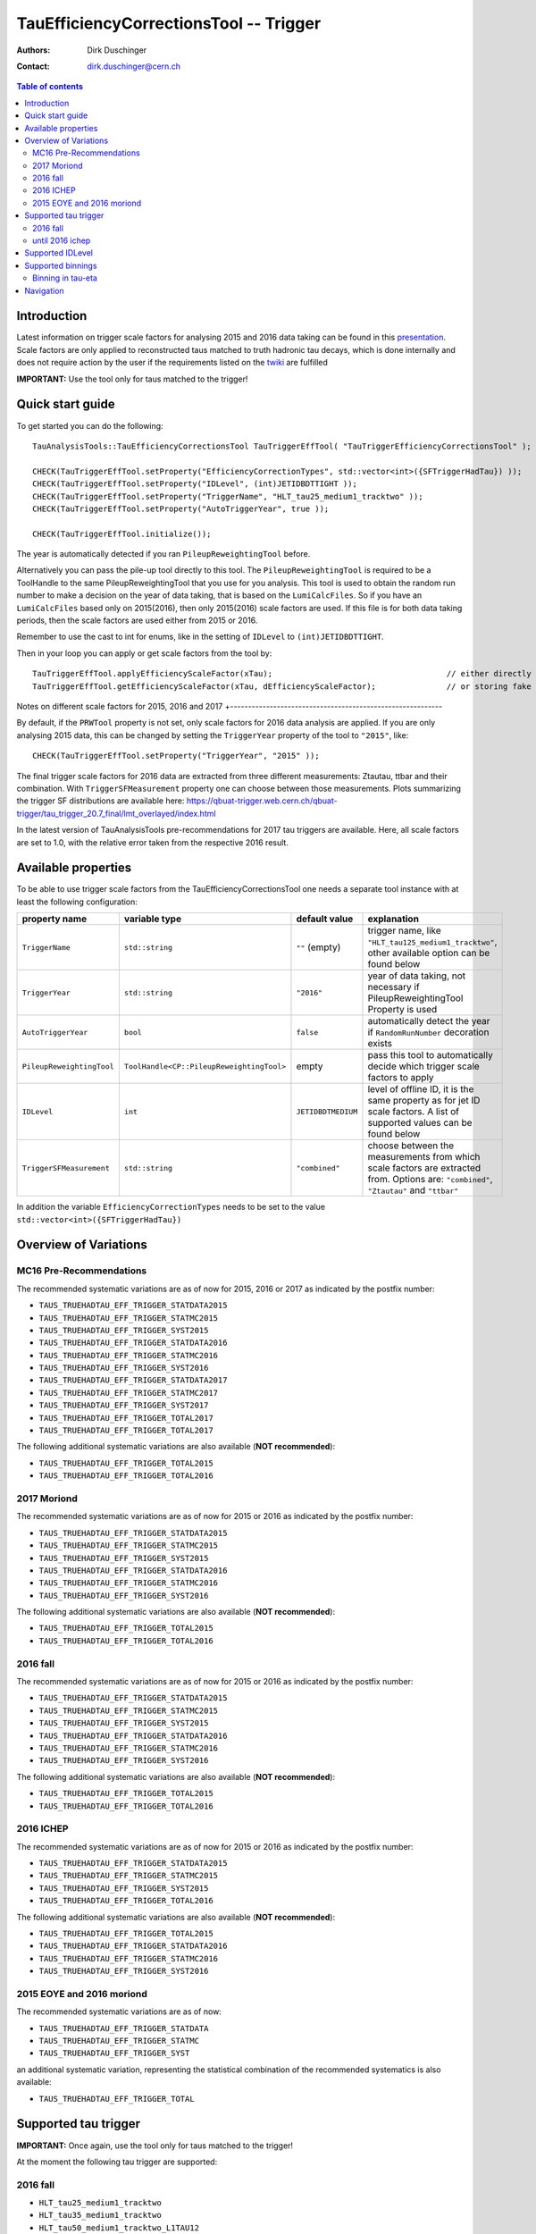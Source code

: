 =======================================
TauEfficiencyCorrectionsTool -- Trigger
=======================================

:authors: Dirk Duschinger
:contact: dirk.duschinger@cern.ch

.. contents:: Table of contents

------------
Introduction
------------

Latest information on trigger scale factors for analysing 2015 and 2016 data
taking can be found in this `presentation
<https://indico.cern.ch/event/539998/contributions/2192863/attachments/1287118/1915369/tautrig_160608.pdf>`_. Scale
factors are only applied to reconstructed taus matched to truth hadronic tau
decays, which is done internally and does not require action by the user if the
requirements listed on the `twiki
<https://twiki.cern.ch/twiki/bin/viewauth/AtlasProtected/TauRecommendationsSummer2016#Important_prerequisites_for_appl>`_
are fulfilled

**IMPORTANT:** Use the tool only for taus matched to the trigger!

-----------------
Quick start guide
-----------------
     
To get started you can do the following::
  
  TauAnalysisTools::TauEfficiencyCorrectionsTool TauTriggerEffTool( "TauTriggerEfficiencyCorrectionsTool" );

  CHECK(TauTriggerEffTool.setProperty("EfficiencyCorrectionTypes", std::vector<int>({SFTriggerHadTau}) ));
  CHECK(TauTriggerEffTool.setProperty("IDLevel", (int)JETIDBDTTIGHT ));
  CHECK(TauTriggerEffTool.setProperty("TriggerName", "HLT_tau25_medium1_tracktwo" ));
  CHECK(TauTriggerEffTool.setProperty("AutoTriggerYear", true ));

  CHECK(TauTriggerEffTool.initialize());

The year is automatically detected if you ran ``PileupReweightingTool`` before.

Alternatively you can pass the pile-up tool directly to this tool.
The ``PileupReweightingTool`` is required to be a ToolHandle to the same
PileupReweightingTool that you use for you analysis. This tool is used to obtain
the random run number to make a decision on the year of data taking, that is
based on the ``LumiCalcFiles``. So if you have an ``LumiCalcFiles`` based only
on 2015(2016), then only 2015(2016) scale factors are used. If this file is for
both data taking periods, then the scale factors are used either from 2015
or 2016.

Remember to use the cast to
int for enums, like in the setting of ``IDLevel`` to ``(int)JETIDBDTTIGHT``.

Then in your loop you can apply or get scale factors from the tool by::

  TauTriggerEffTool.applyEfficiencyScaleFactor(xTau);                                     // either directly appending scale factors to the xAOD tau auxiliary store
  TauTriggerEffTool.getEfficiencyScaleFactor(xTau, dEfficiencyScaleFactor);               // or storing fake factors in variable dEfficiencyScaleFactor

Notes on different scale factors for 2015, 2016 and 2017
+-----------------------------------------------------------

By default, if the ``PRWTool`` property is not set, only scale factors for 2016
data analysis are applied. If you are only analysing 2015 data, this can be
changed by setting the ``TriggerYear`` property of the tool to ``"2015"``,
like::

  CHECK(TauTriggerEffTool.setProperty("TriggerYear", "2015" ));

The final trigger scale factors for 2016 data are extracted from three different measurements: Ztautau, ttbar and their combination. With ``TriggerSFMeasurement`` property one can choose between those measurements. Plots summarizing the trigger SF distributions are available here: https://qbuat-trigger.web.cern.ch/qbuat-trigger/tau_trigger_20.7_final/lmt_overlayed/index.html 

In the latest version of TauAnalysisTools pre-recommendations for 2017 tau triggers are available. Here, all scale factors are set to 1.0, with the relative error taken from the respective 2016 result.

--------------------
Available properties
--------------------

To be able to use trigger scale factors from the TauEfficiencyCorrectionsTool
one needs a separate tool instance with at least the following configuration:

.. list-table::
   :header-rows: 1
	      
   * - property name
     - variable type
     - default value
     - explanation
	 
   * - ``TriggerName``
     - ``std::string``
     - ``""`` (empty)
     - trigger name, like ``"HLT_tau125_medium1_tracktwo"``, other available
       option can be found below
	 
   * - ``TriggerYear``
     - ``std::string``
     - ``"2016"``
     - year of data taking, not necessary if PileupReweightingTool Property is used

   * - ``AutoTriggerYear``
     - ``bool``
     - ``false``
     - automatically detect the year if ``RandomRunNumber`` decoration exists

   * - ``PileupReweightingTool``
     - ``ToolHandle<CP::PileupReweightingTool>``
     - empty
     - pass this tool to automatically decide which trigger scale factors to
       apply
     
   * - ``IDLevel``
     - ``int``
     - ``JETIDBDTMEDIUM`` 
     - level of offline ID, it is the same property as for jet ID scale
       factors. A list of supported values can be found below
    
   * - ``TriggerSFMeasurement``
     - ``std::string``
     - ``"combined"``
     - choose between the measurements from which scale factors are extracted from. Options are: ``"combined"``, ``"Ztautau"`` and ``"ttbar"``


In addition the variable ``EfficiencyCorrectionTypes`` needs to be set to the
value ``std::vector<int>({SFTriggerHadTau})``

----------------------
Overview of Variations
----------------------

MC16 Pre-Recommendations
--------------------------

The recommended systematic variations are as of now for 2015, 2016 or 2017 as
indicated by the postfix number:

* ``TAUS_TRUEHADTAU_EFF_TRIGGER_STATDATA2015``
* ``TAUS_TRUEHADTAU_EFF_TRIGGER_STATMC2015``
* ``TAUS_TRUEHADTAU_EFF_TRIGGER_SYST2015``
* ``TAUS_TRUEHADTAU_EFF_TRIGGER_STATDATA2016``
* ``TAUS_TRUEHADTAU_EFF_TRIGGER_STATMC2016``
* ``TAUS_TRUEHADTAU_EFF_TRIGGER_SYST2016``
* ``TAUS_TRUEHADTAU_EFF_TRIGGER_STATDATA2017``
* ``TAUS_TRUEHADTAU_EFF_TRIGGER_STATMC2017``
* ``TAUS_TRUEHADTAU_EFF_TRIGGER_SYST2017``
* ``TAUS_TRUEHADTAU_EFF_TRIGGER_TOTAL2017``
* ``TAUS_TRUEHADTAU_EFF_TRIGGER_TOTAL2017``

The following additional systematic variations are also available (**NOT recommended**):

* ``TAUS_TRUEHADTAU_EFF_TRIGGER_TOTAL2015``
* ``TAUS_TRUEHADTAU_EFF_TRIGGER_TOTAL2016``

2017 Moriond
---------------

The recommended systematic variations are as of now for 2015 or 2016 as
indicated by the postfix number:

* ``TAUS_TRUEHADTAU_EFF_TRIGGER_STATDATA2015``
* ``TAUS_TRUEHADTAU_EFF_TRIGGER_STATMC2015``
* ``TAUS_TRUEHADTAU_EFF_TRIGGER_SYST2015``
* ``TAUS_TRUEHADTAU_EFF_TRIGGER_STATDATA2016``
* ``TAUS_TRUEHADTAU_EFF_TRIGGER_STATMC2016``
* ``TAUS_TRUEHADTAU_EFF_TRIGGER_SYST2016``

The following additional systematic variations are also available (**NOT recommended**):

* ``TAUS_TRUEHADTAU_EFF_TRIGGER_TOTAL2015``
* ``TAUS_TRUEHADTAU_EFF_TRIGGER_TOTAL2016``

2016 fall
---------

The recommended systematic variations are as of now for 2015 or 2016 as
indicated by the postfix number:

* ``TAUS_TRUEHADTAU_EFF_TRIGGER_STATDATA2015``
* ``TAUS_TRUEHADTAU_EFF_TRIGGER_STATMC2015``
* ``TAUS_TRUEHADTAU_EFF_TRIGGER_SYST2015``
* ``TAUS_TRUEHADTAU_EFF_TRIGGER_STATDATA2016``
* ``TAUS_TRUEHADTAU_EFF_TRIGGER_STATMC2016``
* ``TAUS_TRUEHADTAU_EFF_TRIGGER_SYST2016``

The following additional systematic variations are also available (**NOT recommended**):

* ``TAUS_TRUEHADTAU_EFF_TRIGGER_TOTAL2015``
* ``TAUS_TRUEHADTAU_EFF_TRIGGER_TOTAL2016``

2016 ICHEP
----------

The recommended systematic variations are as of now for 2015 or 2016 as
indicated by the postfix number:

* ``TAUS_TRUEHADTAU_EFF_TRIGGER_STATDATA2015``
* ``TAUS_TRUEHADTAU_EFF_TRIGGER_STATMC2015``
* ``TAUS_TRUEHADTAU_EFF_TRIGGER_SYST2015``
* ``TAUS_TRUEHADTAU_EFF_TRIGGER_TOTAL2016``

The following additional systematic variations are also available (**NOT recommended**):

* ``TAUS_TRUEHADTAU_EFF_TRIGGER_TOTAL2015``
* ``TAUS_TRUEHADTAU_EFF_TRIGGER_STATDATA2016``
* ``TAUS_TRUEHADTAU_EFF_TRIGGER_STATMC2016``
* ``TAUS_TRUEHADTAU_EFF_TRIGGER_SYST2016``

2015 EOYE and 2016 moriond
--------------------------

The recommended systematic variations are as of now:

* ``TAUS_TRUEHADTAU_EFF_TRIGGER_STATDATA``
* ``TAUS_TRUEHADTAU_EFF_TRIGGER_STATMC``
* ``TAUS_TRUEHADTAU_EFF_TRIGGER_SYST``

an additional systematic variation, representing the statistical combination of
the recommended systematics is also available:

* ``TAUS_TRUEHADTAU_EFF_TRIGGER_TOTAL``

---------------------
Supported tau trigger
---------------------

**IMPORTANT:** Once again, use the tool only for taus matched to the trigger!

At the moment the following tau trigger are supported:

2016 fall
----------------

* ``HLT_tau25_medium1_tracktwo``
* ``HLT_tau35_medium1_tracktwo``
* ``HLT_tau50_medium1_tracktwo_L1TAU12``
* ``HLT_tau80_medium1_tracktwo``
* ``HLT_tau125_medium1_tracktwo``
* ``HLT_tau160_medium1_tracktwo``

until 2016 ichep
----------------

* ``HLT_tau25_medium1_tracktwo``
* ``HLT_tau35_medium1_tracktwo``
* ``HLT_tau50_medium1_tracktwo_L1TAU12``
* ``HLT_tau80_medium1_tracktwo``
* ``HLT_tau125_medium1_tracktwo``

-----------------
Supported IDLevel
-----------------

At the moment the following offline ID working points are supported:

* ``JETIDBDTLOOSE``
* ``JETIDBDTMEDIUM``
* ``JETIDBDTTIGHT``

------------------
Supported binnings
------------------

Binning in tau-eta
------------------

By default scale factors are not binned in tau-eta (this may change in the future if more statistics are available). However, it is possible to use scale factors binned in tau-eta setting the property ``UseTriggerInclusiveEta`` to false, i.e.::

  TauEffTool.setProperty("UseTriggerInclusiveEta", false);

..
      Binning in data periods
      -----------------------

      Not implemented yet

----------
Navigation
----------

* `TauAnalysisTools <../README.rst>`_

  * `TauSelectionTool <README-TauSelectionTool.rst>`_
  * `TauSmearingTool <README-TauSmearingTool.rst>`_
  * `TauEfficiencyCorrectionsTool <README-TauEfficiencyCorrectionsTool.rst>`_

    * `mc12 recommendations <README-TauEfficiencyCorrectionsTool-mc12.rst>`_
    * `mc15 pre-recommendations <README-TauEfficiencyCorrectionsTool-mc15_pre-recommendations.rst>`_
    * `TauEfficiencyCorrectionsTool Trigger <README-TauEfficiencyCorrectionsTool_Trigger.rst>`_

  * `TauTruthMatchingTool <README-TauTruthMatchingTool.rst>`_
  * `TauTruthTrackMatchingTool <README-TauTruthTrackMatchingTool.rst>`_
  * `TauOverlappingElectronLLHDecorator <README-TauOverlappingElectronLLHDecorator.rst>`_
